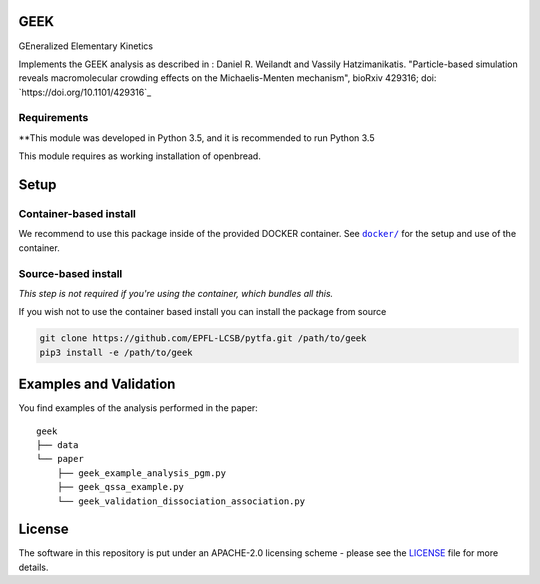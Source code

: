 GEEK
=====

GEneralized Elementary Kinetics

Implements the GEEK analysis as described in : Daniel R. Weilandt and Vassily
Hatzimanikatis. "Particle-based simulation reveals macromolecular crowding effects on the Michaelis-Menten mechanism",
bioRxiv 429316; doi: `https://doi.org/10.1101/429316`_

Requirements
------------

**This module was developed in Python 3.5, and it is recommended to run Python 3.5

This module requires as working installation of openbread.


Setup
=====

Container-based install
-----------------------

We recommend to use this package inside of the provided DOCKER container.
See |docker|_ for the setup and use of the container.

.. |docker| replace:: ``docker/``
.. _docker: https://github.com/EPFL-LCSB/geek/tree/master/docker



Source-based install
--------------------

*This step is not required if you're using the container, which bundles all this.*

If you wish not to use the container based install you can install the package from source

.. code:: bash

    git clone https://github.com/EPFL-LCSB/pytfa.git /path/to/geek
    pip3 install -e /path/to/geek



Examples and Validation
=======================

You find examples of the analysis performed in the paper:

::

    geek
    ├── data
    └── paper
        ├── geek_example_analysis_pgm.py
        ├── geek_qssa_example.py
        └── geek_validation_dissociation_association.py

   
License
========

The software in this repository is put under an APACHE-2.0 licensing scheme - please see the `LICENSE <https://github.com/EPFL-LCSB/geek/blob/master/LICENSE.txt>`_ file for more details.


.. |license| image:: http://img.shields.io/badge/license-APACHE2-blue.svg
   :target: https://github.com/EPFL-LCSB/geek/blob/master/LICENSE.txt
.. |Build Status| image:: https://travis-ci.org/EPFL-LCSB/geek.svg?branch=master
   :target: https://travis-ci.org/EPFL-LCSB/geek
